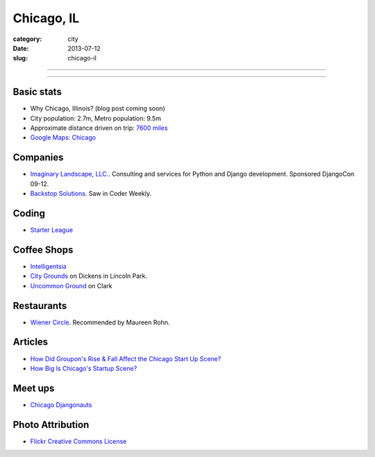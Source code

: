 Chicago, IL
===========

:category: city
:date: 2013-07-12
:slug: chicago-il

----

.. image:: ../img/chicago-il.jpg
  :width: 640px
  :height: 480px
  :alt: Reflection of Chicago, Illinois in the Chicago Bean

----

Basic stats
-----------
* Why Chicago, Illinois? (blog post coming soon)
* City population: 2.7m, Metro population: 9.5m
* Approximate distance driven on trip: `7600 miles <http://bit.ly/TqO8Wl>`_
* `Google Maps: Chicago <http://bit.ly/RaMvdF>`_


Companies
---------
* `Imaginary Landscape, LLC. <http://www.chicagodjango.com/>`_. Consulting
  and services for Python and Django development. Sponsored DjangoCon 09-12.
* `Backstop Solutions <http://backstopsolutions.com/>`_. Saw in Coder Weekly.

Coding
------
* `Starter League <http://www.starterleague.com/>`_

Coffee Shops
------------
* `Intelligentsia <http://www.intelligentsiacoffee.com/>`_
* `City Grounds <http://www.citygroundschicago.com/>`_ on Dickens 
  in Lincoln Park.
* `Uncommon Ground <http://www.uncommonground.com/>`_ on Clark

Restaurants
-----------
* `Wiener Circle <http://www.wienercircle.net/>`_. Recommended by Maureen Rohn.

Articles
--------
* `How Did Groupon's Rise & Fall Affect the Chicago Start Up Scene? <http://www.theatlantic.com/technology/archive/2012/09/how-did-groupons-rise-and-fall-change-chicagos-startup-scene-not-much/262554/>`_
* `How Big Is Chicago's Startup Scene? <http://www.theatlantic.com/technology/archive/2012/09/how-big-is-chicagos-startup-scene-about-soma-sized-actually/262467/>`_

Meet ups
--------
* `Chicago Djangonauts <http://djangonauts.org/chicago/>`_

Photo Attribution
-----------------
* `Flickr Creative Commons License <http://www.flickr.com/photos/moaksey/98309086/>`_
